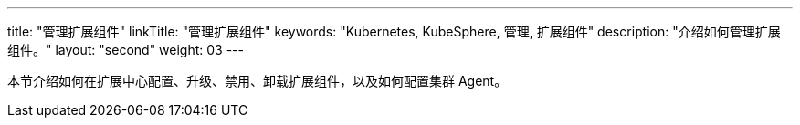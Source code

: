 ---
title: "管理扩展组件"
linkTitle: "管理扩展组件"
keywords: "Kubernetes, KubeSphere, 管理, 扩展组件"
description: "介绍如何管理扩展组件。"
layout: "second"
weight: 03
---

本节介绍如何在扩展中心配置、升级、禁用、卸载扩展组件，以及如何配置集群 Agent。
